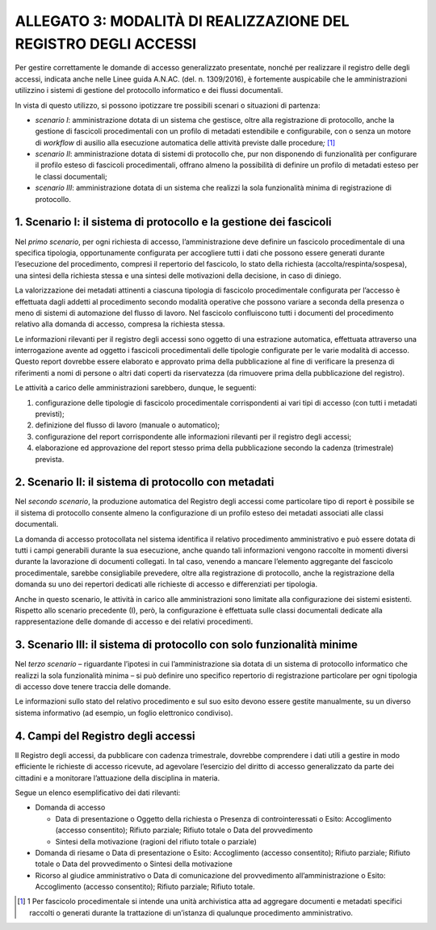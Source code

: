 ALLEGATO 3: MODALITÀ DI REALIZZAZIONE DEL REGISTRO DEGLI ACCESSI
================================================================

Per gestire correttamente le domande di accesso generalizzato presentate, nonché per realizzare il registro delle degli accessi, indicata anche nelle Linee guida A.N.AC. (del. n. 1309/2016), è fortemente auspicabile che le amministrazioni utilizzino i sistemi di gestione del protocollo informatico e dei flussi documentali.

In vista di questo utilizzo, si possono ipotizzare tre possibili scenari o situazioni di partenza:

-  *scenario I*: amministrazione dotata di un sistema che gestisce, oltre alla registrazione di protocollo, anche la gestione di fascicoli procedimentali con un profilo di metadati estendibile e configurabile, con o senza un motore di *workflow* di ausilio alla esecuzione automatica delle attività previste dalle procedure\ *;*\  [1]_

-  *scenario II*: amministrazione dotata di sistemi di protocollo che, pur non disponendo di funzionalità per configurare il profilo esteso di fascicoli procedimentali, offrano almeno la possibilità di definire un profilo di metadati esteso per le classi documentali;

-  *scenario III*: amministrazione dotata di un sistema che realizzi la sola funzionalità minima di registrazione di protocollo.

1. Scenario I: il sistema di protocollo e la gestione dei fascicoli
-------------------------------------------------------------------

Nel *primo scenario*, per ogni richiesta di accesso, l’amministrazione deve definire un fascicolo procedimentale di una specifica tipologia, opportunamente configurata per accogliere tutti i dati che possono essere generati durante l’esecuzione del procedimento, compresi il repertorio del fascicolo, lo stato della richiesta (accolta/respinta/sospesa), una sintesi della richiesta stessa e una sintesi delle motivazioni della decisione, in caso di diniego.

La valorizzazione dei metadati attinenti a ciascuna tipologia di fascicolo procedimentale configurata per l’accesso è effettuata dagli addetti al procedimento secondo modalità operative che possono variare a seconda della presenza o meno di sistemi di automazione del flusso di lavoro. Nel fascicolo confluiscono tutti i documenti del procedimento relativo alla domanda di accesso, compresa la richiesta stessa.

Le informazioni rilevanti per il registro degli accessi sono oggetto di una estrazione automatica, effettuata attraverso una interrogazione avente ad oggetto i fascicoli procedimentali delle tipologie configurate per le varie modalità di accesso. Questo report dovrebbe essere elaborato e approvato prima della pubblicazione al fine di verificare la presenza di riferimenti a nomi di persone o altri dati coperti da riservatezza (da rimuovere prima della pubblicazione del registro).

Le attività a carico delle amministrazioni sarebbero, dunque, le seguenti:

1. configurazione delle tipologie di fascicolo procedimentale corrispondenti ai vari tipi di accesso (con tutti i metadati previsti);

2. definizione del flusso di lavoro (manuale o automatico);

3. configurazione del report corrispondente alle informazioni rilevanti per il registro degli accessi;

4. elaborazione ed approvazione del report stesso prima della pubblicazione secondo la cadenza (trimestrale) prevista.

2. Scenario II: il sistema di protocollo con metadati
-----------------------------------------------------

Nel *secondo scenario*, la produzione automatica del Registro degli accessi come particolare tipo di report è possibile se il sistema di protocollo consente almeno la configurazione di un profilo esteso dei metadati associati alle classi documentali.

La domanda di accesso protocollata nel sistema identifica il relativo procedimento amministrativo e può essere dotata di tutti i campi generabili durante la sua esecuzione, anche quando tali informazioni vengono raccolte in momenti diversi durante la lavorazione di documenti collegati. In tal caso, venendo a mancare l’elemento aggregante del fascicolo procedimentale, sarebbe consigliabile prevedere, oltre alla registrazione di protocollo, anche la registrazione della domanda su uno dei repertori dedicati alle richieste di accesso e differenziati per tipologia.

Anche in questo scenario, le attività in carico alle amministrazioni sono limitate alla configurazione dei sistemi esistenti. Rispetto allo scenario precedente (I), però, la configurazione è effettuata sulle classi documentali dedicate alla rappresentazione delle domande di accesso e dei relativi procedimenti.

3. Scenario III: il sistema di protocollo con solo funzionalità minime
----------------------------------------------------------------------

Nel *terzo scenario* – riguardante l’ipotesi in cui l’amministrazione sia dotata di un sistema di protocollo informatico che realizzi la sola funzionalità minima – si può definire uno specifico repertorio di registrazione particolare per ogni tipologia di accesso dove tenere traccia delle domande.

Le informazioni sullo stato del relativo procedimento e sul suo esito devono essere gestite manualmente, su un diverso sistema informativo (ad esempio, un foglio elettronico condiviso).

4. Campi del Registro degli accessi
-----------------------------------

Il Registro degli accessi, da pubblicare con cadenza trimestrale, dovrebbe comprendere i dati utili a gestire in modo efficiente le richieste di accesso ricevute, ad agevolare l’esercizio del diritto di accesso generalizzato da parte dei cittadini e a monitorare l’attuazione della disciplina in materia.

Segue un elenco esemplificativo dei dati rilevanti:

-  Domanda di accesso

   -  Data di presentazione o Oggetto della richiesta o Presenza di controinteressati o Esito: Accoglimento (accesso consentito); Rifiuto parziale; Rifiuto totale o Data del provvedimento

   -  Sintesi della motivazione (ragioni del rifiuto totale o parziale)

-  Domanda di riesame o Data di presentazione o Esito: Accoglimento (accesso consentito); Rifiuto parziale; Rifiuto totale o Data del provvedimento o Sintesi della motivazione

-  Ricorso al giudice amministrativo o Data di comunicazione del provvedimento all’amministrazione o Esito: Accoglimento (accesso consentito); Rifiuto parziale; Rifiuto totale.

.. [1]
   1 Per fascicolo procedimentale si intende una unità archivistica atta ad aggregare documenti e metadati specifici raccolti o generati durante la trattazione di un’istanza di qualunque procedimento amministrativo.
